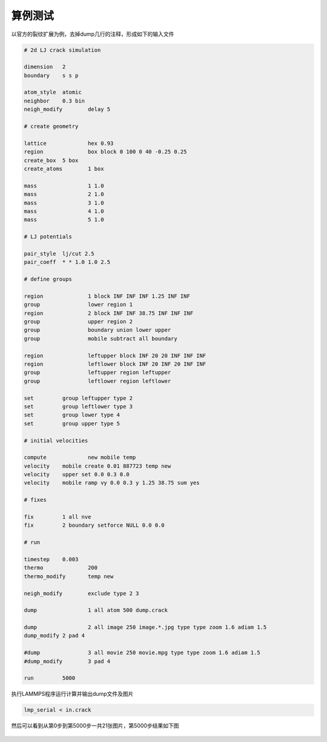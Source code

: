 
**********************
算例测试
**********************

以官方的裂纹扩展为例，去掉dump几行的注释，形成如下的输入文件

.. code-block:: bash

    # 2d LJ crack simulation

    dimension	2
    boundary	s s p
    
    atom_style	atomic
    neighbor	0.3 bin
    neigh_modify	delay 5
    
    # create geometry
    
    lattice		hex 0.93
    region		box block 0 100 0 40 -0.25 0.25
    create_box	5 box
    create_atoms	1 box
    
    mass		1 1.0
    mass		2 1.0
    mass		3 1.0
    mass		4 1.0
    mass		5 1.0
    
    # LJ potentials
    
    pair_style	lj/cut 2.5
    pair_coeff	* * 1.0 1.0 2.5
    
    # define groups
    
    region	        1 block INF INF INF 1.25 INF INF
    group		lower region 1
    region		2 block INF INF 38.75 INF INF INF
    group		upper region 2
    group		boundary union lower upper
    group		mobile subtract all boundary
    
    region		leftupper block INF 20 20 INF INF INF
    region		leftlower block INF 20 INF 20 INF INF
    group		leftupper region leftupper
    group		leftlower region leftlower
    
    set		group leftupper type 2
    set		group leftlower type 3
    set		group lower type 4
    set		group upper type 5
    
    # initial velocities
    
    compute	  	new mobile temp
    velocity	mobile create 0.01 887723 temp new
    velocity	upper set 0.0 0.3 0.0
    velocity	mobile ramp vy 0.0 0.3 y 1.25 38.75 sum yes
    
    # fixes
    
    fix		1 all nve
    fix		2 boundary setforce NULL 0.0 0.0
    
    # run
    
    timestep	0.003
    thermo		200
    thermo_modify	temp new
    
    neigh_modify	exclude type 2 3
    
    dump		1 all atom 500 dump.crack
    
    dump		2 all image 250 image.*.jpg type type zoom 1.6 adiam 1.5
    dump_modify	2 pad 4
    
    #dump		3 all movie 250 movie.mpg type type zoom 1.6 adiam 1.5
    #dump_modify	3 pad 4
    
    run		5000

执行LAMMPS程序运行计算并输出dump文件及图片

.. code-block:: bash

    lmp_serial < in.crack

然后可以看到从第0步到第5000步一共21张图片，第5000步结果如下图

 .. image:: fig/lammps/.image.5000.jpg
    :align: center
